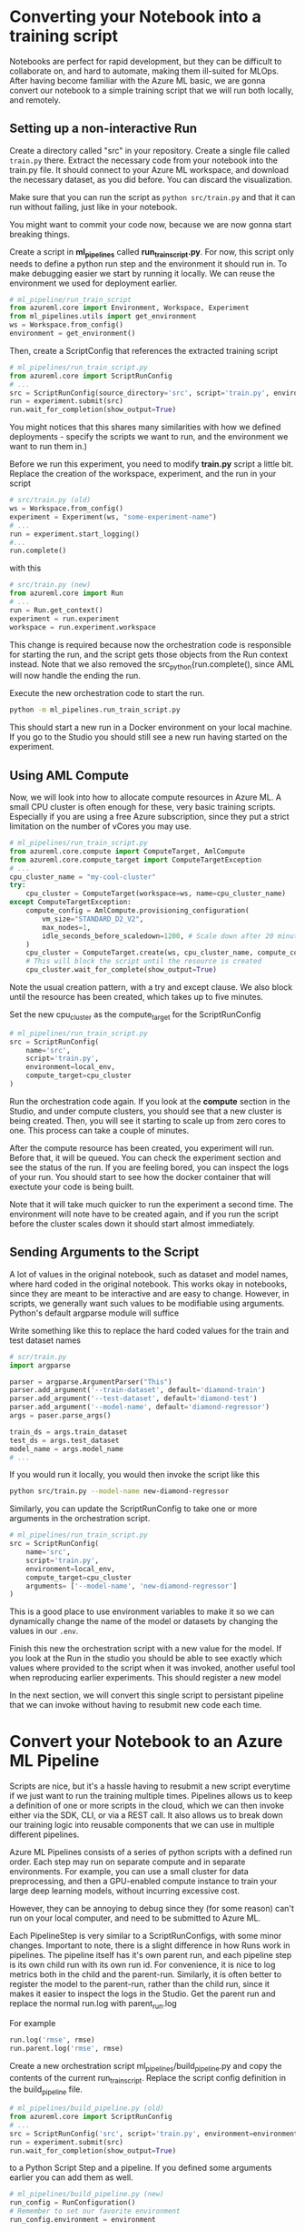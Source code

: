 * Converting your Notebook into a training script
Notebooks are perfect for rapid development, but they can be difficult to collaborate on, and hard to automate, making them ill-suited for MLOps. After having become familiar with the Azure ML basic, we are gonna convert our notebook to a simple training script that we will run both locally, and remotely.

** Setting up a non-interactive Run
Create a directory called "src" in your repository. Create a single file called ~train.py~ there. Extract the necessary code from your notebook into the train.py file. It should connect to your Azure ML workspace, and download the necessary dataset, as you did before. You can discard the visualization.

Make sure that you can run the script as src_bash{python src/train.py}
and that it can run without failing, just like in your notebook.

You might want to commit your code now, because we are now gonna start breaking things.

Create a script in *ml_pipelines* called *run_train_script.py*. For now, this script only needs to define a python run step and the environment it should run in. To make debugging easier we start by running it locally. We can reuse the environment we used for deployment earlier.

#+begin_src python
# ml_pipeline/run_train_script
from azureml.core import Environment, Workspace, Experiment
from ml_pipelines.utils import get_environment
ws = Workspace.from_config()
environment = get_environment()
#+end_src

Then, create a ScriptConfig that references the extracted training script
#+begin_src python
# ml_pipelines/run_train_script.py
from azureml.core import ScriptRunConfig
# ...
src = ScriptRunConfig(source_directory='src', script='train.py', environment=environment)
run = experiment.submit(src)
run.wait_for_completion(show_output=True)
#+end_src
You might notices that this shares many similarities with how we defined deployments - specify the scripts we want to run, and the environment we want to run them in.)

Before we run this experiment, you need to modify *train.py* script a little bit. Replace the creation of the workspace, experiment, and the run in your script
#+begin_src python
# src/train.py (old)
ws = Workspace.from_config()
experiment = Experiment(ws, "some-experiment-name")
# ...
run = experiment.start_logging()
#...
run.complete()
#+end_src

with this

#+begin_src python
# src/train.py (new)
from azureml.core import Run
# ...
run = Run.get_context()
experiment = run.experiment
workspace = run.experiment.workspace
#+end_src

This change is required because now the orchestration code is responsible for starting the run, and the script gets those objects from the Run context instead. Note that we also removed the src_python{run.complete(), since AML will now handle the ending the run.

Execute the new orchestration code to start the run.
#+begin_src bash
python -m ml_pipelines.run_train_script.py
#+end_src
This should start a new run in a Docker environment on your local machine. If you go to the Studio you should still see a new run having started on the experiment.

** Using AML Compute
Now, we will look into how to allocate compute resources in Azure ML. A small CPU cluster is often enough for these, very basic training scripts. Especially if you are using a free Azure subscription, since they put a strict limitation on the number of vCores you may use.

#+begin_src python
# ml_pipelines/run_train_script.py
from azureml.core.compute import ComputeTarget, AmlCompute
from azureml.core.compute_target import ComputeTargetException
# ...
cpu_cluster_name = "my-cool-cluster"
try:
    cpu_cluster = ComputeTarget(workspace=ws, name=cpu_cluster_name)
except ComputeTargetException:
    compute_config = AmlCompute.provisioning_configuration(
        vm_size="STANDARD_D2_V2",
        max_nodes=1,
        idle_seconds_before_scaledown=1200, # Scale down after 20 minutes
    )
    cpu_cluster = ComputeTarget.create(ws, cpu_cluster_name, compute_config)
    # This will block the script until the resource is created
    cpu_cluster.wait_for_complete(show_output=True)
#+end_src

Note the usual creation pattern, with a try and except clause. We also block until the resource has been created, which takes up to five minutes.

Set the new cpu_cluster as the compute_target for the ScriptRunConfig
#+begin_src python
# ml_pipelines/run_train_script.py
src = ScriptRunConfig(
    name='src',
    script='train.py',
    environment=local_env,
    compute_target=cpu_cluster
)
#+end_src

Run the orchestration code again. If you look at the *compute* section in the Studio, and under compute clusters, you should see that a new cluster is being created. Then, you will see it starting to scale up from zero cores to one. This process can take a couple of minutes.

After the compute resource has been created, you experiment will run. Before that, it will be queued. You can check the experiment section and see the status of the run. If you are feeling bored, you can inspect the logs of your run. You should start to see how the docker container that will exectute your code is being built.

Note that it will take much quicker to run the experiment a second time. The environment will note have to be created again, and if you run the script before the cluster scales down it should start almost immediately.


** Sending Arguments to the Script
A lot of values in the original notebook, such as dataset and model names, where hard coded in the original notebook. This works okay in notebooks, since they are meant to be interactive and are easy to change. However, in scripts, we generally want such values to be modifiable using arguments. Python's default argparse module will suffice

Write something like this to replace the hard coded values for the train and test dataset names
#+begin_src python
# scr/train.py
import argparse

parser = argparse.ArgumentParser("This")
parser.add_argument('--train-dataset', default='diamond-train')
parser.add_argument('--test-dataset', default='diamond-test')
parser.add_argument('--model-name', default='diamond-regressor')
args = paser.parse_args()

train_ds = args.train_dataset
test_ds = args.test_dataset
model_name = args.model_name
# ...
#+end_src

#+RESULTS:

If you would run it locally, you would then invoke the script like this
#+begin_src bash
python src/train.py --model-name new-diamond-regressor
#+end_src

Similarly, you can update the ScriptRunConfig to take one or more arguments in the orchestration script.

#+begin_src python
# ml_pipelines/run_train_script.py
src = ScriptRunConfig(
    name='src',
    script='train.py',
    environment=local_env,
    compute_target=cpu_cluster
    arguments= ['--model-name', 'new-diamond-regressor']
)
#+end_src
This is a good place to use environment variables to make it so we can dynamically change the name of the model or datasets by changing the values in our ~.env~.

Finish this new the orchestration script with a new value for the model. If you look at the Run in the studio you should be able to see exactly which values where provided to the script when it was invoked, another useful tool when reproducing earlier experiments. This should register a new model

In the next section, we will convert this single script to persistant pipeline that we can invoke without having to resubmit new code each time.

* Convert your Notebook to an Azure ML Pipeline
Scripts are nice, but it's a hassle having to resubmit a new script everytime if we just want to run the training multiple times.  Pipelines allows us to keep a definition of one or more scripts in the cloud, which we can then invoke either via the SDK, CLI, or via a REST call. It also allows us to break down our training logic into reusable components that we can use in multiple different pipelines.

Azure ML Pipelines consists of a series of python scripts with a defined run order. Each step may run on separate compute and in separate environments. For example, you can use a small cluster for data preprocessing, and then a GPU-enabled compute instance to train your large deep learning models, without incurring excessive cost.

However, they can be annoying to debug since they (for some reason) can't run on your local computer, and need to be submitted to Azure ML.

Each PipelineStep is very similar to a ScriptRunConfigs, with some minor changes. Important to note, there is a slight difference in how Runs work in pipelines. The pipeline itself has it's own parent run, and each pipeline step is its own child run with its own run id. For convenience, it is nice to log metrics both in the child and the parent-run. Similarly, it is often better to register the model to the parent-run, rather than the child run, since it makes it easier to inspect the logs in the Studio. Get the parent run and replace the normal run.log with parent_run.log

For example
#+begin_src python
run.log('rmse', rmse)
run.parent.log('rmse', rmse)
#+end_src

Create a new orchestration script ml_pipelines/build_pipeline.py and copy the contents of the current run_train_script. Replace the script config definition in the build_pipeline file.
#+begin_src python
# ml_pipelines/build_pipeline.py (old)
from azureml.core import ScriptRunConfig
# ...
src = ScriptRunConfig('src', script='train.py', environment=environment)
run = experiment.submit(src)
run.wait_for_completion(show_output=True)
#+end_src

to a Python Script Step and a pipeline. If you defined some arguments earlier you can add them as well.
#+begin_src python
# ml_pipelines/build_pipeline.py (new)
run_config = RunConfiguration()
# Remember to set our favorite environment
run_config.environment = environment

train_step = PythonScriptStep(
    name="training_step",
    script_name="train.py",
    source_directory="src",
    compute_target=cpu_cluster,
    runconfig=run_config,
    allow_reuse=False,
    # arguments = [...]
)

pipeline = Pipeline(
    workspace=workspace, steps=[train_step], description="Model Training and Deployment"
)
pipeline.validate() # Make sure the pipeline is functioning

pipeline_name = <some-good-pipeline-name>
published_pipeline = pipeline.publish(pipeline_name)
print(published_pipeline.id)
#+end_src

#+begin_src python
python -m ml_pipelines.build_pipeline.py
#+end_src

Take note of the pipeline id which was printed, since it is needed to identify the pipeline in your workspace (you can also look in the Studio under the Pipeline page and see if a new pipeline was registered).

The pipeline object now exists as a callable object your workspace and can easily be executed whenever we see fit, regardless if the code change or not. We can then create a new orchestration script ~ml_pipelines/run_pipeline.py~ that will pipeline invoke the pipeline

#+begin_src python
# ml_pipelines/run_pipeline.py
from azureml.core import Experiment
from azureml.pipeline.core import PublishedPipeline

workspace = Workspace.from_config()
pipeline = PublishedPipeline.get(workspace, id=<pipeline-id>)
experiment = Experiment(workspace, <name-of-your-experiment>)
run = experiment.submit(pipeline)
status = run.wait_for_completion(show_output=True)
print(status) # Should say finished
#+end_src

Tips: If you just want to run the latest version of a pipeline and you lost the id you can just get the list of all pipeline and filter by name, and then select the first in that list.

#+begin_src python
pipelines = PublishedPipeline.list(workspace)
piplines = [p for p in pipelines where p.name == "<name-of-your-pipeline>"]
pipeline = pipelines[0]
#+end_src

* Pipeline Parameter
One problem with our current pipeline is that we have no means to change how we invoke it. Everytime we call it will just run the same set of steps, producing the same results (except if we uplaod a new version of the dataset). But what if we wanted to change the name of the model we produce, or download a different dataset. How could we do that without having to submit a new pipeline, which was the whole point of using pipelines in the first place.

Fortunently, pipelines have a utility called PipelineParameters, which is a way to dynamically change the arguments given the different script when invoked. And a PipelineStep takes a PipelineParameter as input, the parameter becomes part of the Pipeline Defintion, and can be set when the pipeline is invoked.

Say that you have a script that take a parameter named ~arg~
#+begin_src python
parser = argparse.ArgumentParser()
parser.add_argument('--arg', default=None)
args = parser.parse_args()
print(args.arg)
#...
#+end_src

A parameter is defined like this
#+begin_src  python
parameter = PipelineParameter('my-arg', default_value=1)
step = PythonScriptStep(name="step", script_name="step.py", arguments=['--arg', parameter], ...)

pipeline = Pipeline(ws, steps=[step])
pipeline.validate()
published_pipeline = pipeline.publish('my-pipeline')#+end_src
#+end_src

You can then change the PipelineParameter value like this
#+begin_src python
run = experiment.submit(published_pipeline, pipeline_parameters={'my-arg': 2})
status = run.wait_for_completion(show_output=True)
#+end_src
Or by using REST
#+begin_src python
import requests
response = requests.post(
    published_pipeline1.endpoint,
    json={"ExperimentName": "some-experiment",
        "ParameterAssignments": {"my-arg": 2}}
)
#+end_src

As a final excerice, modify you pipeline_build script to add pipeline arguments that can change the name of the model. Then, modify the run_pipeline script to take the model name as an optional parameter, which it then provides as a pipeline parameter when invoking the pipeline. This might seem quite basic, but it will be useful in the next day of the workshop, when we want to configure the pipeline to run certain checks given certain conditions.


* Optional Section
If you have come this far and still have some time left to kill, you can dive deeper into some more advanced pipeline topics

** Pipeline Endpoint
Having to keep track pipeline IDs quickly becomes annoying. Named Pipeline Endpoints offer a consistent endpoint that you can use to invoke your latest pipeline. You set your latest pipeline as the endpoint's default and simply call the endpoint as you would any other pipeline. You can then change the default pipeline of the endpoint whenever you build a new pipeline, and still invoke it the same way.

You can create/update a pipeline endpoint using a simple script, like this
#+begin_src python
# ml_pipelines/set_endpoint.py
import argparse
from azureml.pipeline.core import PublishedPipeline, PipelineEndpoint
from azureml.core import Workspace
from ml_pipelines.utils import EnvironmentVariables

ws = Workspace.from_config()
env_vars = EnvironmentVariables()

parser = argparse.ArgumentParser()
parser.add_argument("--pipeline-id", required=True, help="Published Pipeline to invoke")
arguments = parser.parse_args()

published_pipeline = PublishedPipeline.get(ws, id=arguments.pipeline_id)
try:
    pipeline_endpoint = PipelineEndpoint.get(ws, name=env_vars.pipeline_endpoint_name)
    pipeline_endpoint.add_default(published_pipeline)
except Exception:
    pipeline_endpoint = PipelineEndpoint.publish(
        workspace=ws,
        name=env_vars.pipeline_endpoint_name,
        pipeline=published_pipeline,
        description="Pipeline Endpoint for Departure Prediction",
    )
#+end_src

then you change your run script to use the endpoint instead of the pipeline
#+begin_src python
from azureml.pipeline.core import  PipelineEndpoint
# ..
published_pipeline = PipelineEndpoint.get(ws, name=env_vars.pipeline_endpoint_name)
experiment = Experiment(ws, env_vars.experiment_name)
run = experiment.submit(published_pipeline, pipeline_parameters=pipeline_parameters)
status = run.wait_for_completion(show_output=True)
print(status)
#+end_src

** More Advanced Pipelines
The current pipeline is embarrassingly simple, merely consisting of a single step. As our project matures, we should start to break up the training script into smaller sub-scripts, such that they can be reused in other pipelines or by other members of the project. Maybe one script to check if we have new data to train on, one script to clean the data, and so forth.

If you want an example of how your can create more (read overly) complex pipelines with different steps, you can look at the ~complex_pipeline~ in the example repo. You find the script definitions [[https://github.com/lukas-lundmark/mlops-example/tree/main/src/complex_pipeline][here]], and the various orchestration scripts [[https://github.com/lukas-lundmark/mlops-example/tree/main/ml_pipelines/complex_pipeline][here]].
